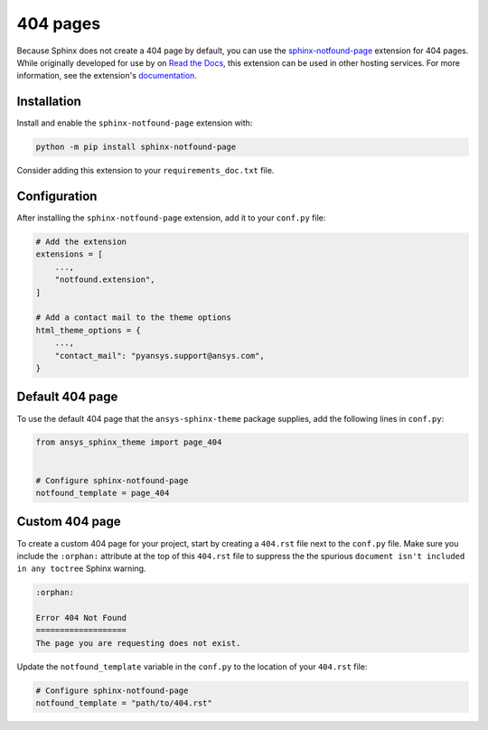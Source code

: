 *********
404 pages
*********
Because Sphinx does not create a 404 page by default, you can use the
`sphinx-notfound-page
<https://sphinx-notfound-page.readthedocs.io/en/latest/index.html>`_ extension
for 404 pages. While originally developed for use by on `Read the Docs <https://readthedocs.org/>`_,
this extension can be used in other hosting services. For more
information, see the extension's `documentation <https://sphinx-notfound-page.readthedocs.io/en/latest/how-it-works.html>`_. 

Installation 
------------
Install and enable the ``sphinx-notfound-page`` extension with:

.. code-block:: text

    python -m pip install sphinx-notfound-page

Consider adding this extension to your ``requirements_doc.txt`` file.

Configuration
-------------
After installing the ``sphinx-notfound-page`` extension, add it to
your ``conf.py`` file:

.. code-block:: python

    # Add the extension
    extensions = [
        ...,
        "notfound.extension",
    ]

    # Add a contact mail to the theme options
    html_theme_options = {
        ...,
        "contact_mail": "pyansys.support@ansys.com",
    }

Default 404 page
----------------
To use the default 404 page that the ``ansys-sphinx-theme`` package supplies,
add the following lines in ``conf.py``:

.. code-block:: 

    from ansys_sphinx_theme import page_404


    # Configure sphinx-notfound-page
    notfound_template = page_404

.. _sphinx-notfound-page: https://sphinx-notfound-page.readthedocs.io/en/latest/index.html

Custom 404 page
---------------
To create a custom 404 page for your project, start by creating a ``404.rst``
file next to the ``conf.py`` file. Make sure you include the ``:orphan:`` attribute
at the top of this ``404.rst`` file to suppress the the spurious ``document isn't
included in any toctree`` Sphinx warning.

.. code-block:: rst

    :orphan:
    
    Error 404 Not Found
    ===================
    The page you are requesting does not exist.

Update the ``notfound_template`` variable in the ``conf.py`` to the location of your
``404.rst`` file:

.. code-block:: rst

    # Configure sphinx-notfound-page
    notfound_template = "path/to/404.rst"
